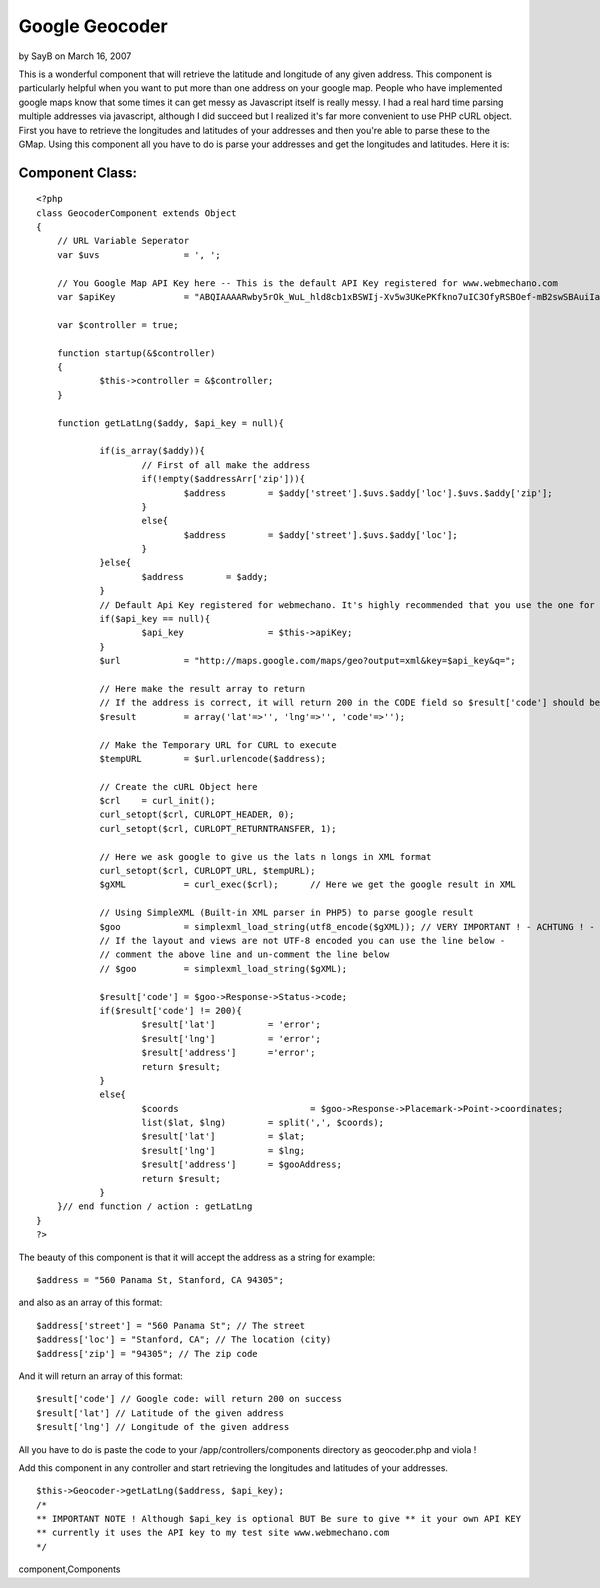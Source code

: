 Google Geocoder
===============

by SayB on March 16, 2007

This is a wonderful component that will retrieve the latitude and
longitude of any given address.
This component is particularly helpful when you want to put more than
one address on your google map. People who have implemented google
maps know that some times it can get messy as Javascript itself is
really messy. I had a real hard time parsing multiple addresses via
javascript, although I did succeed but I realized it's far more
convenient to use PHP cURL object. First you have to retrieve the
longitudes and latitudes of your addresses and then you're able to
parse these to the GMap. Using this component all you have to do is
parse your addresses and get the longitudes and latitudes. Here it is:


Component Class:
````````````````

::

    <?php 
    class GeocoderComponent extends Object
    {
    	// URL Variable Seperator
    	var $uvs		= ', ';
    
    	// You Google Map API Key here -- This is the default API Key registered for www.webmechano.com
    	var $apiKey		= "ABQIAAAARwby5rOk_WuL_hld8cb1xBSWIj-Xv5w3UKePKfkno7uIC3OfyRSBOef-mB2swSBAuiIaF_hQsPv68w";
    	
    	var $controller	= true;
    
        function startup(&$controller)
        {
        	$this->controller = &$controller;
        }
    
    	function getLatLng($addy, $api_key = null){
    		
    		if(is_array($addy)){
    			// First of all make the address
    			if(!empty($addressArr['zip'])){
    				$address	= $addy['street'].$uvs.$addy['loc'].$uvs.$addy['zip'];
    			}
    			else{
    				$address	= $addy['street'].$uvs.$addy['loc'];
    			}
    		}else{
    			$address	= $addy;
    		}
    		// Default Api Key registered for webmechano. It's highly recommended that you use the one for stylished
    		if($api_key == null){
    			$api_key		= $this->apiKey;
    		}
    		$url		= "http://maps.google.com/maps/geo?output=xml&key=$api_key&q=";
    
    		// Here make the result array to return
    		// If the address is correct, it will return 200 in the CODE field so $result['code'] should be equal to 200
    		$result		= array('lat'=>'', 'lng'=>'', 'code'=>'');
    
    		// Make the Temporary URL for CURL to execute
    		$tempURL	= $url.urlencode($address);
    
    		// Create the cURL Object here
    		$crl	= curl_init();
    		curl_setopt($crl, CURLOPT_HEADER, 0);
    		curl_setopt($crl, CURLOPT_RETURNTRANSFER, 1);
    		
    		// Here we ask google to give us the lats n longs in XML format
    		curl_setopt($crl, CURLOPT_URL, $tempURL);
    		$gXML		= curl_exec($crl);	// Here we get the google result in XML
    
    		// Using SimpleXML (Built-in XML parser in PHP5) to parse google result
    		$goo		= simplexml_load_string(utf8_encode($gXML)); // VERY IMPORTANT ! - ACHTUNG ! - this line is for documents that are UTF-8 encoded
    		// If the layout and views are not UTF-8 encoded you can use the line below - 
    		// comment the above line and un-comment the line below
    		// $goo		= simplexml_load_string($gXML);
    
    		$result['code']	= $goo->Response->Status->code;
    		if($result['code'] != 200){
    			$result['lat']		= 'error';
    			$result['lng']		= 'error';
    			$result['address']	='error';
    			return $result;
    		}
    		else{
    			$coords				= $goo->Response->Placemark->Point->coordinates;
    			list($lat, $lng)	= split(',', $coords);
    			$result['lat']		= $lat;
    			$result['lng']		= $lng;
    			$result['address']	= $gooAddress;
    			return $result;
    		}
    	}// end function / action : getLatLng	
    }
    ?>

The beauty of this component is that it will accept the address as a
string for example:

::

    
    $address = "560 Panama St, Stanford, CA 94305";

and also as an array of this format:

::

    
    $address['street'] = "560 Panama St"; // The street
    $address['loc'] = "Stanford, CA"; // The location (city)
    $address['zip'] = "94305"; // The zip code

And it will return an array of this format:

::

    
    $result['code'] // Google code: will return 200 on success
    $result['lat'] // Latitude of the given address
    $result['lng'] // Longitude of the given address

All you have to do is paste the code to your
/app/controllers/components directory as geocoder.php and viola !

Add this component in any controller and start retrieving the
longitudes and latitudes of your addresses.

::

    
    $this->Geocoder->getLatLng($address, $api_key);
    /*
    ** IMPORTANT NOTE ! Although $api_key is optional BUT Be sure to give ** it your own API KEY
    ** currently it uses the API key to my test site www.webmechano.com
    */




.. author:: SayB
.. categories:: articles, components
.. tags:: google,component,Geocoder,Google Maps,google-
component,Components

